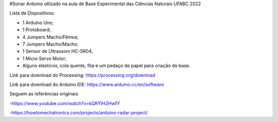 #Sonar Arduíno utlizado na aula de Base Experimental das Ciências Naturais UFABC 2022

Lista de Dispositivos:

- 1 Arduíno Uno;
- 1 Protoboard;
- 4 Jumpers Macho/Fêmea;
- 7 Jumpers Macho/Macho;
- 1 Sensor de Ultrassom HC-SR04;
- 1 Micro Servo Motor;
- Alguns elásticos, cola quente, fita e um pedaço de papel para criação da base.

Link para download do Processing: https://processing.org/download

Link para download do Arduino IDE: https://www.arduino.cc/en/software

Seguem as referências originais:

-https://www.youtube.com/watch?v=kQRYIH2HwfY

-https://howtomechatronics.com/projects/arduino-radar-project/
